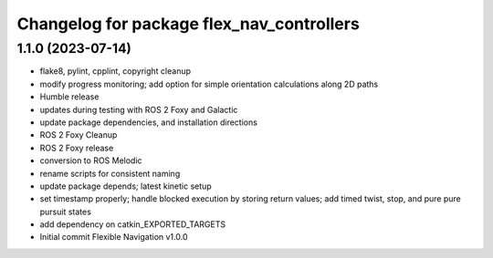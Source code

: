 ^^^^^^^^^^^^^^^^^^^^^^^^^^^^^^^^^^^^^^^^^^
Changelog for package flex_nav_controllers
^^^^^^^^^^^^^^^^^^^^^^^^^^^^^^^^^^^^^^^^^^

1.1.0 (2023-07-14)
------------------
* flake8, pylint, cpplint, copyright cleanup
* modify progress monitoring; add option for simple orientation calculations along 2D paths
* Humble release
* updates during testing with ROS 2 Foxy and Galactic
* update package dependencies, and installation directions
* ROS 2 Foxy Cleanup
* ROS 2 Foxy release
* conversion to ROS Melodic
* rename scripts for consistent naming
* update package depends; latest kinetic setup
* set timestamp properly; handle blocked execution by storing return values; add timed twist, stop, and pure pure pursuit states
* add dependency on catkin_EXPORTED_TARGETS
* Initial commit
  Flexible Navigation v1.0.0
